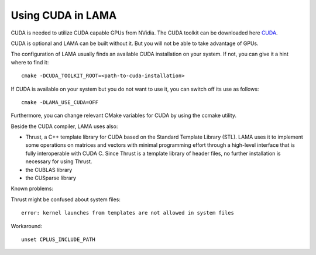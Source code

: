 .. _section_cuda:

Using CUDA in LAMA
------------------

CUDA is needed to utilize CUDA capable GPUs from NVidia. The CUDA toolkit can be downloaded here `CUDA`_.

.. _CUDA: https://developer.nvidia.com/cuda-downloads

CUDA is optional and LAMA can be built without it. But you will not be able to take advantage of GPUs.

The configuration of LAMA usually finds an available CUDA installation on your system.
If not, you can give it a hint where to find it::

   cmake -DCUDA_TOOLKIT_ROOT=<path-to-cuda-installation>

If CUDA is available on your system but you do not want to use it, you can switch off its use as follows::

   cmake -DLAMA_USE_CUDA=OFF

Furthermore, you can change relevant CMake variables for CUDA by using the ccmake utility.

Beside the CUDA compiler, LAMA uses also:

- Thrust, a C++ template library for CUDA based on the Standard Template Library (STL). 
  LAMA uses it to implement some operations on matrices and vectors with minimal programming effort
  through a high-level interface that is fully interoperable with CUDA C.
  Since Thrust is a template library of header files, no further installation is necessary for using Thrust.

- the CUBLAS library

- the CUSparse library

Known problems:

Thrust might be confused about system files::

   error: kernel launches from templates are not allowed in system files

Workaround::

   unset CPLUS_INCLUDE_PATH
